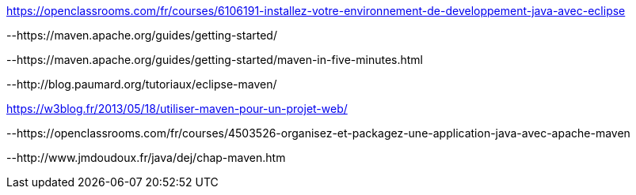 



https://openclassrooms.com/fr/courses/6106191-installez-votre-environnement-de-developpement-java-avec-eclipse

--https://maven.apache.org/guides/getting-started/

--https://maven.apache.org/guides/getting-started/maven-in-five-minutes.html

--http://blog.paumard.org/tutoriaux/eclipse-maven/

https://w3blog.fr/2013/05/18/utiliser-maven-pour-un-projet-web/

--https://openclassrooms.com/fr/courses/4503526-organisez-et-packagez-une-application-java-avec-apache-maven

--http://www.jmdoudoux.fr/java/dej/chap-maven.htm

